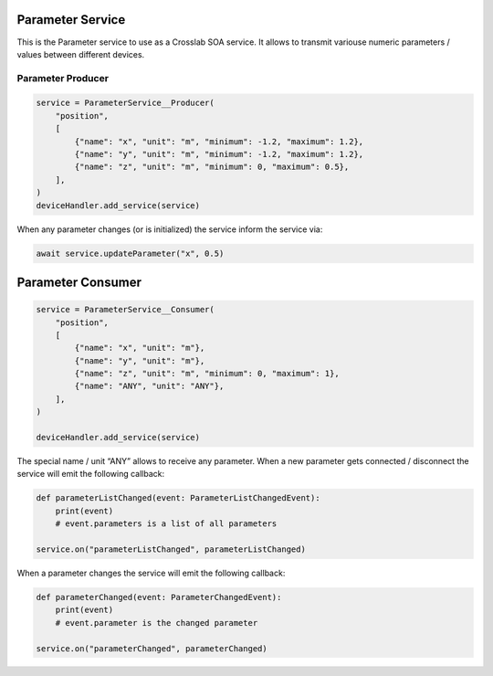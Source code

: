 Parameter Service
=================

This is the Parameter service to use as a Crosslab SOA service. It
allows to transmit variouse numeric parameters / values between
different devices.

Parameter Producer
------------------

.. code:: python

   service = ParameterService__Producer(
       "position",
       [
           {"name": "x", "unit": "m", "minimum": -1.2, "maximum": 1.2},
           {"name": "y", "unit": "m", "minimum": -1.2, "maximum": 1.2},
           {"name": "z", "unit": "m", "minimum": 0, "maximum": 0.5},
       ],
   )
   deviceHandler.add_service(service)

When any parameter changes (or is initialized) the service inform the
service via:

.. code:: python

   await service.updateParameter("x", 0.5)

Parameter Consumer
==================

.. code:: python

   service = ParameterService__Consumer(
       "position",
       [
           {"name": "x", "unit": "m"},
           {"name": "y", "unit": "m"},
           {"name": "z", "unit": "m", "minimum": 0, "maximum": 1},
           {"name": "ANY", "unit": "ANY"},
       ],
   )

   deviceHandler.add_service(service)

The special name / unit “ANY” allows to receive any parameter. When a
new parameter gets connected / disconnect the service will emit the
following callback:

.. code:: python

   def parameterListChanged(event: ParameterListChangedEvent):
       print(event)
       # event.parameters is a list of all parameters

   service.on("parameterListChanged", parameterListChanged)

When a parameter changes the service will emit the following callback:

.. code:: python

   def parameterChanged(event: ParameterChangedEvent):
       print(event)
       # event.parameter is the changed parameter

   service.on("parameterChanged", parameterChanged)